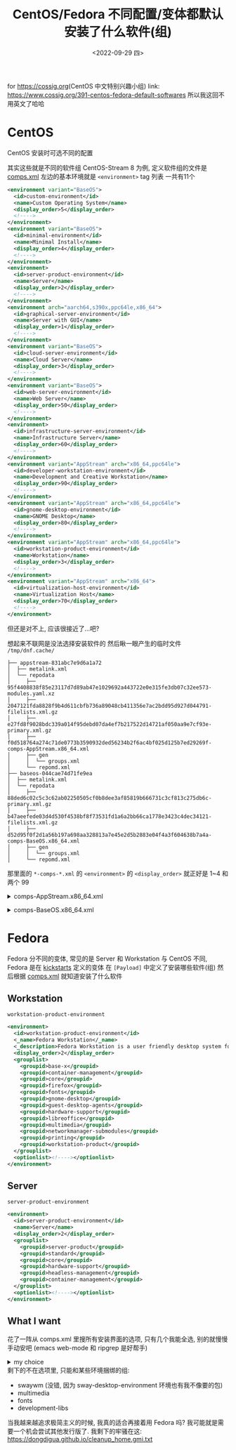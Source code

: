 #+BLOG: cossig
#+POSTID: 391
#+TITLE: CentOS/Fedora 不同配置/变体都默认安装了什么软件(组)
#+DESCRIPTION: Default Software(Group) in Different Installation Config/Variation of CentOS/Fedora
#+DATE: <2022-09-29 四>
#+OPTIONS: toc:1 ^:{}

for [[https://cossig.org]](CentOS 中文特别兴趣小组)
link: [[https://www.cossig.org/391-centos-fedora-default-softwares]]
所以我这回不用英文了哈哈

* CentOS
CentOS 安装时可选不同的配置
#+ATTR_HTML: :width 512px
[[./../images/centos_install_config.png]]
其实这些就是不同的软件组
CentOS-Stream 8 为例, 定义软件组的文件是 [[https://git.centos.org/centos/comps/blob/master/f/comps-centos-8-stream.xml][comps.xml]]
左边的基本环境就是 =<environment>= tag 列表
一共有11个
#+BEGIN_SRC xml
  <environment variant="BaseOS">
    <id>custom-environment</id>
    <name>Custom Operating System</name>
    <display_order>5</display_order>
    <!---->
  </environment>
  <environment variant="BaseOS">
    <id>minimal-environment</id>
    <name>Minimal Install</name>
    <display_order>4</display_order>
    <!---->
  </environment>
  <environment>
    <id>server-product-environment</id>
    <name>Server</name>
    <display_order>2</display_order>
    <!---->
  </environment>
  <environment arch="aarch64,s390x,ppc64le,x86_64">
    <id>graphical-server-environment</id>
    <name>Server with GUI</name>
    <display_order>1</display_order>
    <!---->
  </environment>
  <environment variant="BaseOS">
    <id>cloud-server-environment</id>
    <name>Cloud Server</name>
    <display_order>3</display_order>
    <!---->
  </environment>
  <environment variant="BaseOS">
    <id>web-server-environment</id>
    <name>Web Server</name>
    <display_order>50</display_order>
    <!---->
  </environment>
  <environment>
    <id>infrastructure-server-environment</id>
    <name>Infrastructure Server</name>
    <display_order>60</display_order>
    <!---->
  </environment>
  <environment variant="AppStream" arch="x86_64,ppc64le">
    <id>developer-workstation-environment</id>
    <name>Development and Creative Workstation</name>
    <display_order>90</display_order>
    <!---->
  </environment>
  <environment variant="AppStream" arch="x86_64,ppc64le">
    <id>gnome-desktop-environment</id>
    <name>GNOME Desktop</name>
    <display_order>80</display_order>
    <!---->
  </environment>
  <environment variant="AppStream" arch="x86_64,ppc64le">
    <id>workstation-product-environment</id>
    <name>Workstation</name>
    <display_order>3</display_order>
    <!---->
  </environment>
  <environment variant="AppStream" arch="x86_64">
    <id>virtualization-host-environment</id>
    <name>Virtualization Host</name>
    <display_order>70</display_order>
    <!---->
  </environment>
#+END_SRC
但还是对不上, 应该很接近了...吧?

想起来不联网是没法选择安装软件的
然后瞅一眼产生的临时文件 =/tmp/dnf.cache/=
#+BEGIN_SRC text
├── appstream-831abc7e9d6a1a72
│  ├── metalink.xml
│  └── repodata
│     ├── 95f4408838f85e23117d7d89ab47e1029692a443722e0e315fe3db07c32ee573-modules.yaml.xz
│     ├── 2047121fda8828f9b4d611cbfb736a89048cb411356e7ac2bdd95d927d044791-filelists.xml.gz
│     ├── e27fd8f9028bdc339a014f95debd07da4ef7b217522d14721af050aa9e7cf93e-primary.xml.gz
│     ├── f0d518764a274c71de0773b3590932ded56234b2f6ac4bf025d125b7ed29269f-comps-AppStream.x86_64.xml
│     ├── gen
│     │  └── groups.xml
│     └── repomd.xml
├── baseos-044cae74d71fe9ea
│  ├── metalink.xml
│  └── repodata
│     ├── 88ded6c02c5c3c62ab02250505cf0b8dee3af85819b666731c3cf813c275db6c-primary.xml.gz
│     ├── b47aeefede03d4d530f4538bf8f73531fd1a6a2bb66ca1778e3423c4dec34121-filelists.xml.gz
│     ├── d52d95f0f2d1a56b197a698aa328813a7e45e2d5b2883e04f4a3f604638b7a4a-comps-BaseOS.x86_64.xml
│     ├── gen
│     │  └── groups.xml
│     └── repomd.xml
#+END_SRC
那里面的 =*-comps-*.xml= 的 =<environment>= 的 =<display_order>=
就正好是 1~4 和两个 99

@@html:<details>@@
@@html:<summary>comps-AppStream.x86_64.xml</summary>@@
#+BEGIN_SRC xml
  <environment>
    <id>graphical-server-environment</id>
    <name>Server with GUI</name>
    <description>An integrated, easy-to-manage server with a graphical interface.</description>
    <display_order>1</display_order>
    <grouplist>
      <groupid>base-x</groupid>
      <groupid>container-management</groupid>
      <groupid>core</groupid>
      <groupid>fonts</groupid>
      <groupid>gnome-desktop</groupid>
      <groupid>guest-desktop-agents</groupid>
      <groupid>hardware-monitoring</groupid>
      <groupid>hardware-support</groupid>
      <groupid>headless-management</groupid>
      <groupid>internet-browser</groupid>
      <groupid>multimedia</groupid>
      <groupid>networkmanager-submodules</groupid>
      <groupid>print-client</groupid>
      <groupid>server-product</groupid>
      <groupid>standard</groupid>
    </grouplist>
    <optionlist><!----></optionlist>
  </environment>
  <environment>
    <id>server-product-environment</id>
    <name>Server</name>
    <description>An integrated, easy-to-manage server.</description>
    <display_order>2</display_order>
    <grouplist>
      <groupid>container-management</groupid>
      <groupid>core</groupid>
      <groupid>hardware-support</groupid>
      <groupid>headless-management</groupid>
      <groupid>server-product</groupid>
      <groupid>standard</groupid>
    </grouplist>
    <optionlist><!----></optionlist>
  </environment>
  <environment>
    <id>virtualization-host-environment</id>
    <name>Virtualization Host</name>
    <description>Minimal virtualization host.</description>
    <display_order>99</display_order>
    <grouplist>
      <groupid>base</groupid>
      <groupid>core</groupid>
      <groupid>standard</groupid>
      <groupid>virtualization-hypervisor</groupid>
      <groupid>virtualization-tools</groupid>
    </grouplist>
    <optionlist><!----></optionlist>
  </environment>
  <environment>
    <id>workstation-product-environment</id>
    <name>Workstation</name>
    <description>Workstation is a user-friendly desktop system for laptops and PCs.</description>
    <display_order>4</display_order>
    <grouplist>
      <groupid>base-x</groupid>
      <groupid>core</groupid>
      <groupid>fonts</groupid>
      <groupid>gnome-desktop</groupid>
      <groupid>guest-desktop-agents</groupid>
      <groupid>hardware-support</groupid>
      <groupid>internet-browser</groupid>
      <groupid>multimedia</groupid>
      <groupid>networkmanager-submodules</groupid>
      <groupid>print-client</groupid>
      <groupid>standard</groupid>
      <groupid>workstation-product</groupid>
    </grouplist>
    <optionlist><!----></optionlist>
  </environment>
#+END_SRC
@@html:</details>@@

@@html:<details>@@
@@html:<summary>comps-BaseOS.x86_64.xml</summary>@@
#+BEGIN_SRC xml
  <environment>
    <id>custom-environment</id>
    <name>Custom Operating System</name>
    <description>Basic building block for a custom RHEL system.</description>
    <display_order>99</display_order>
    <grouplist>
      <groupid>core</groupid>
    </grouplist>
    <optionlist><!----></optionlist>
  </environment>
  <environment>
    <id>minimal-environment</id>
    <name>Minimal Install</name>
    <description>Basic functionality.</description>
    <display_order>3</display_order>
    <grouplist>
      <groupid>core</groupid>
    </grouplist>
    <optionlist><!----></optionlist>
  </environment>
  <environment>
    <id>server-product-environment</id>
    <name>Server</name>
    <description>An integrated, easy-to-manage server.</description>
    <display_order>2</display_order>
    <grouplist>
      <groupid>core</groupid>
      <groupid>hardware-support</groupid>
      <groupid>headless-management</groupid>
      <groupid>server-product</groupid>
      <groupid>standard</groupid>
    </grouplist>
    <optionlist><!----></optionlist>
  </environment>
#+END_SRC
@@html:</details>@@

* Fedora
Fedora 分不同的变体, 常见的是 Server 和 Workstation
与 CentOS 不同, Fedora 是在 [[https://pagure.io/fedora-kickstarts/][kickstarts]] 定义的变体
在 =[Payload]= 中定义了安装哪些软件(组)
然后根据 [[https://pagure.io/fedora-comps/blob/main/f/comps-f37.xml.in][comps.xml]] 就知道安装了什么软件
** Workstation
=workstation-product-environment=
#+BEGIN_SRC xml
  <environment>
    <id>workstation-product-environment</id>
    <_name>Fedora Workstation</_name>
    <_description>Fedora Workstation is a user friendly desktop system for laptops and PCs.</_description>
    <display_order>2</display_order>
    <grouplist>
      <groupid>base-x</groupid>
      <groupid>container-management</groupid>
      <groupid>core</groupid>
      <groupid>firefox</groupid>
      <groupid>fonts</groupid>
      <groupid>gnome-desktop</groupid>
      <groupid>guest-desktop-agents</groupid>
      <groupid>hardware-support</groupid>
      <groupid>libreoffice</groupid>
      <groupid>multimedia</groupid>
      <groupid>networkmanager-submodules</groupid>
      <groupid>printing</groupid>
      <groupid>workstation-product</groupid>
    </grouplist>
    <optionlist><!----></optionlist>
  </environment>
#+END_SRC

** Server
=server-product-environment=
#+BEGIN_SRC xml
  <environment>
    <id>server-product-environment</id>
    <name>Server</name>
    <display_order>2</display_order>
    <grouplist>
      <groupid>server-product</groupid>
      <groupid>standard</groupid>
      <groupid>core</groupid>
      <groupid>hardware-support</groupid>
      <groupid>headless-management</groupid>
      <groupid>container-management</groupid>
    </grouplist>
    <optionlist><!----></optionlist>
  </environment>
#+END_SRC

** What I want
花了一阵从 comps.xml 里搜所有安装界面的选项, 只有几个我能全选, 别的就慢慢手动安吧
(emacs web-mode 和 ripgrep 是好帮手)
@@html:<details>@@
@@html:<summary>my choice</summary>@@
#+BEGIN_SRC xml
  <group>
    <id>standard</id>
    <_name>Standard</_name>
    <_description>Common set of utilities that extend the minimal installation.</_description>
    <default>false</default>
    <uservisible>false</uservisible>
    <packagelist><!----></packagelist>
  </group>
  <group>
    <id>c-development</id>
    <_name>C Development Tools and Libraries</_name>
    <_description>These tools include core development tools such as automake, gcc and debuggers.</_description>
    <default>false</default>
    <uservisible>true</uservisible>
    <packagelist>
      <packagereq type="mandatory">autoconf</packagereq>
      <packagereq type="mandatory">automake</packagereq>
      <packagereq type="mandatory">binutils</packagereq>
      <packagereq type="mandatory">bison</packagereq>
      <packagereq type="mandatory">flex</packagereq>
      <packagereq basearchonly="true" type="mandatory">gcc</packagereq>
      <packagereq basearchonly="true" type="mandatory">gcc-c++</packagereq>
      <packagereq basearchonly="true" type="mandatory">gdb</packagereq>
      <packagereq type="mandatory">glibc-devel</packagereq>
      <packagereq type="mandatory">libtool</packagereq>
      <packagereq type="mandatory">make</packagereq>
      <packagereq type="mandatory">pkgconf</packagereq>
      <packagereq type="mandatory">strace</packagereq>
      <packagereq type="default">byacc</packagereq>
      <packagereq type="default">ccache</packagereq>
      <packagereq type="default">cscope</packagereq>
      <packagereq type="default">ctags</packagereq>
      <packagereq type="default">elfutils</packagereq>
      <packagereq type="default">indent</packagereq>
      <packagereq basearchonly="true" type="default">ltrace</packagereq>
      <packagereq basearchonly="true" type="default">perf</packagereq>
      <packagereq type="default">valgrind</packagereq>
      <packagereq type="optional">astyle</packagereq>
      <packagereq type="optional">cbmc</packagereq>
      <packagereq type="optional">check</packagereq>
      <packagereq type="optional">cmake</packagereq>
      <packagereq type="optional">coan</packagereq>
      <packagereq type="optional">cproto</packagereq>
      <packagereq type="optional">ElectricFence</packagereq>
      <packagereq type="optional">insight</packagereq>
      <packagereq type="optional">nasm</packagereq>
      <packagereq type="optional">pscan</packagereq>
      <packagereq type="optional">python3-scons</packagereq>
      <packagereq type="optional">remake</packagereq>
      <packagereq type="optional">scorep</packagereq>
      <packagereq type="optional">splint</packagereq>
      <packagereq type="optional">yasm</packagereq>
      <packagereq type="optional">zzuf</packagereq>
    </packagelist>
  </group>
  <group>
    <id>container-management</id>
    <_name>Container Management</_name>
    <_description>Tools for managing Linux containers</_description>
    <default>false</default>
    <uservisible>true</uservisible>
    <packagelist>
      <packagereq type="default">podman</packagereq>
      <packagereq type="optional">buildah</packagereq>
      <packagereq type="optional">flatpak</packagereq>
      <packagereq type="optional">flatpak-builder</packagereq>
    </packagelist>
  </group>
  <group>
    <id>rpm-development-tools</id>
    <_name>RPM Development Tools</_name>
    <_description>These tools include core development tools such rpmbuild.</_description>
    <default>false</default>
    <uservisible>true</uservisible>
    <packagelist>
      <packagereq type="mandatory">redhat-rpm-config</packagereq>
      <packagereq type="mandatory">rpm-build</packagereq>
      <packagereq type="default">koji</packagereq>
      <packagereq type="default">mock</packagereq>
      <packagereq type="default">rpmdevtools</packagereq>
      <packagereq type="optional">pungi</packagereq>
      <packagereq type="optional">rpmlint</packagereq>
    </packagelist>
  </group>
  <group>
    <id>multimedia</id>
    <_name>Multimedia</_name>
    <_description>Audio/video framework common to desktops</_description>
    <default>false</default>
    <uservisible>false</uservisible>
    <packagelist>
      <packagereq>alsa-ucm</packagereq>
      <packagereq>alsa-utils</packagereq>
      <packagereq>gstreamer1-plugin-libav</packagereq>
      <packagereq>gstreamer1-plugin-openh264</packagereq>
      <packagereq>gstreamer1-plugins-bad-free</packagereq>
      <packagereq>gstreamer1-plugins-good</packagereq>
      <packagereq>gstreamer1-plugins-ugly-free</packagereq>
      <packagereq>PackageKit-gstreamer-plugin</packagereq>
      <packagereq>pipewire-alsa</packagereq>
      <packagereq>pipewire-gstreamer</packagereq>
      <packagereq>pipewire-pulseaudio</packagereq>
      <packagereq>pipewire-utils</packagereq>
      <packagereq>wireplumber</packagereq>
      <packagereq type="conditional" requires="gstreamer">gstreamer-plugins-espeak</packagereq>
    </packagelist>
  </group>
#+END_SRC
@@html:</details>@@
剩下的不在选项里, 只能和某些环境捆绑的组:
- swaywm (没错, 因为 sway-desktop-environment 环境也有我不像要的包)
- multimedia
- fonts
- development-libs

当我越来越追求极简主义的时候, 我真的适合再接着用 Fedora 吗? 我可能就是需要一个机会尝试其他发行版了.
我剩下的牢骚在这: https://dongdigua.github.io/cleanup_home.gmi.txt
